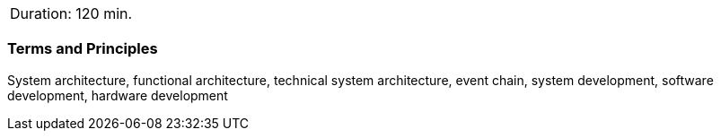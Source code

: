 // tag::DE[]
// end::DE[]

// tag::EN[]
|===
| Duration: 120 min.
|===

=== Terms and Principles

System architecture, functional architecture, technical system architecture,
event chain, system development, software development, hardware development

// end::EN[]
